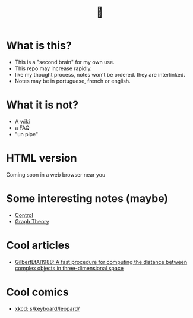 #+TITLE: 🧠
* What is this?
- This is a "second brain" for my own use.
- This repo may increase rapidly.
- like my thought process, notes won't be ordered. they are interlinked.
- Notes may be in portuguese, french or english.
* What it is not?
- A wiki
- a FAQ
- "un pipe"
* HTML version
Coming soon in a web browser near you
* Some interesting notes (maybe)
- [[file:brain/20200504164021-control.org][Control]]
- [[file:brain/20200923155306-graph_theory.org][Graph Theory]]
* Cool articles
- [[file:brain/GilbertEtAl1988.org][GilbertEtAl1988: A fast procedure for computing the distance between complex objects in three-dimensional space]]
* Cool comics
- [[file:brain/xkcd_s_keyboard_leopard.org][xkcd: s/keyboard/leopard/]]

